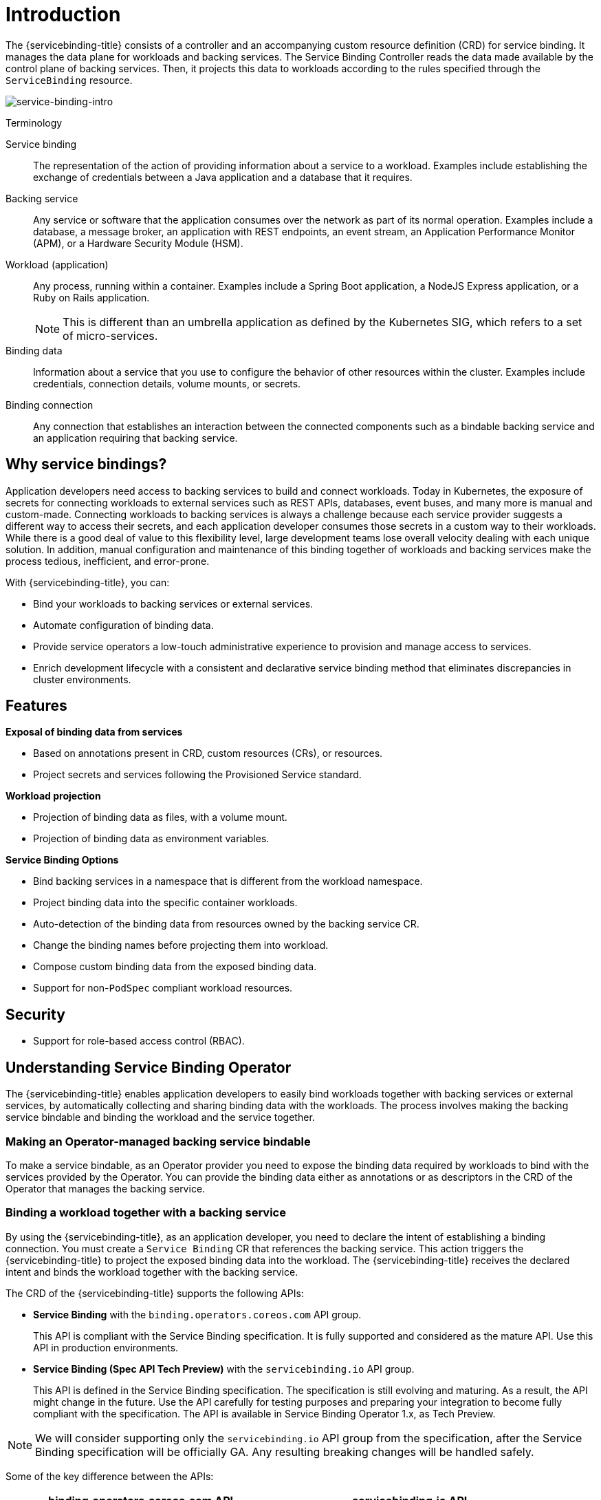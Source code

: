 [#introduction-sbo]
= Introduction

The {servicebinding-title} consists of a controller and an accompanying custom resource definition (CRD) for service binding. It manages the data plane for workloads and backing services. The Service Binding Controller reads the data made available by the control plane of backing services. Then, it projects this data to workloads according to the rules specified through the `ServiceBinding` resource.

image:intro-bindings.png[service-binding-intro]

.Terminology
[sidebar]
--
Service binding:: The representation of the action of providing information about a service to a workload. Examples include establishing the exchange of credentials between a Java application and a database that it requires.
Backing service:: Any service or software that the application consumes over the network as part of its normal operation. Examples include a database, a message broker, an application with REST endpoints, an event stream, an Application Performance Monitor (APM), or a Hardware Security Module (HSM).
Workload (application):: Any process, running within a container. Examples include a Spring Boot application, a NodeJS Express application, or a Ruby on Rails application.
+
NOTE: This is different than an umbrella application as defined by the Kubernetes SIG, which refers to a set of micro-services.
Binding data:: Information about a service that you use to configure the behavior of other resources within the cluster. Examples include credentials, connection details, volume mounts, or secrets.

Binding connection:: Any connection that establishes an interaction between the connected components such as a bindable backing service and an application requiring that backing service.
--

[#why-service-bindings]
== Why service bindings?
Application developers need access to backing services to build and connect workloads. Today in Kubernetes, the exposure of secrets for connecting workloads to external services such as REST APIs, databases, event buses, and many more is manual and custom-made. Connecting workloads to backing services is always a challenge because each service provider suggests a different way to access their secrets, and each application developer consumes those secrets in a custom way to their workloads. While there is a good deal of value to this flexibility level, large development teams lose overall velocity dealing with each unique solution. In addition, manual configuration and maintenance of this binding together of workloads and backing services make the process tedious, inefficient, and error-prone.

With {servicebinding-title}, you can:

* Bind your workloads to backing services or external services.
* Automate configuration of binding data.
* Provide service operators a low-touch administrative experience to provision and manage access to services.
* Enrich development lifecycle with a consistent and declarative service binding method that eliminates discrepancies in cluster environments.

[#features-sbo]
== Features
*Exposal of binding data from services*

* Based on annotations present in CRD, custom resources (CRs), or resources.
* Project secrets and services following the Provisioned Service standard.

*Workload projection*

* Projection of binding data as files, with a volume mount.
* Projection of binding data as environment variables.

*Service Binding Options*

* Bind backing services in a namespace that is different from the workload namespace.
* Project binding data into the specific container workloads.
* Auto-detection of the binding data from resources owned by the backing service CR.
* Change the binding names before projecting them into workload.
* Compose custom binding data from the exposed binding data.
* Support for non-`PodSpec` compliant workload resources.


[#security]
== Security
* Support for role-based access control (RBAC).

[#understanding-sbo]
== Understanding Service Binding Operator
The {servicebinding-title} enables application developers to easily bind workloads together with backing services or external services, by automatically collecting and sharing binding data with the workloads. The process involves making the backing service bindable and binding the workload and the service together.

[#making-an-operator-managed-backing-service-bindable]
=== Making an Operator-managed backing service bindable
To make a service bindable, as an Operator provider you need to expose the binding data required by workloads to bind with the services provided by the Operator. You can provide the binding data either as annotations or as descriptors in the CRD of the Operator that manages the backing service.


[#binding-a-workload-together-with-a-backing-service]
=== Binding a workload together with a backing service
By using the {servicebinding-title}, as an application developer, you need to declare the intent of establishing a binding connection. You must create a `Service Binding` CR  that references the backing service. This action triggers the {servicebinding-title} to project the exposed binding data into the workload. The {servicebinding-title} receives the declared intent and binds the workload together with the backing service.

The CRD of the {servicebinding-title} supports the following APIs:

* *Service Binding* with the `binding.operators.coreos.com` API group.
+
This API is compliant with the Service Binding specification. It is fully supported and considered as the mature API. Use this API in production environments.

* *Service Binding (Spec API Tech Preview)* with the `servicebinding.io` API group.
+
This API is defined in the Service Binding specification. The specification is still evolving and maturing. As a result, the API might change in the future. Use the API carefully for testing purposes and preparing your integration to become fully compliant with the specification. The API is available in Service Binding Operator 1.x, as Tech Preview.

NOTE: We will consider supporting only the `servicebinding.io` API group from the specification, after the Service Binding specification will be officially GA. Any resulting breaking changes will be handled safely.

Some of the key difference between the APIs:

[cols="1, 1"]
|===
|binding.operators.coreos.com API |servicebinding.io API

|Support naming strategy |Does not support naming strategy

|Support custom mapping |Does not support custom mapping

|Support to auto-detect binding resources |Does not support
auto-detecting binding resources

|Flag to bind as files or env vars |No flag switch between files and env
vars
|===

[#referenced-specification]
== Referenced specification
Service Binding Operator supports the https://github.com/k8s-service-bindings/spec[Service Binding Specification for Kubernetes].
